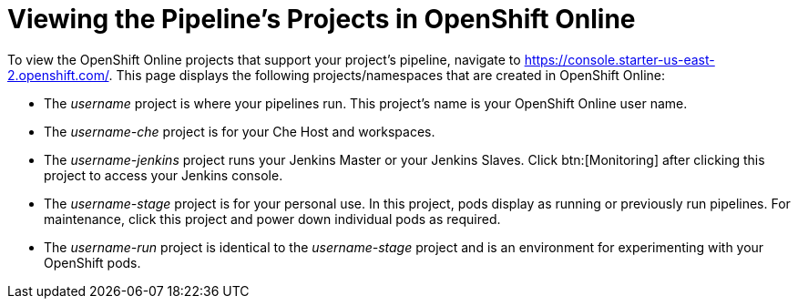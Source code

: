 [#view_pipelines_oso]
= Viewing the Pipeline's Projects in OpenShift Online

To view the OpenShift Online projects that support your project's pipeline, navigate to https://console.starter-us-east-2.openshift.com/. This page displays the following projects/namespaces that are created in OpenShift Online:

* The _username_ project is where your pipelines run. This project's name is your OpenShift Online user name.
* The _username-che_ project is for your Che Host and workspaces.
* The _username-jenkins_ project runs your Jenkins Master or your Jenkins Slaves. Click btn:[Monitoring] after clicking this project to access your Jenkins console.
* The _username-stage_ project is for your personal use. In this project, pods display as running or previously run pipelines. For maintenance, click this project and power down individual pods as required.
* The _username-run_ project is identical to the _username-stage_ project and is an environment for experimenting with your OpenShift pods.
